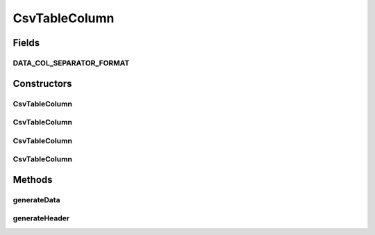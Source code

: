 CsvTableColumn
==============

.. java:package:: org.cloudsimplus.builders.tables
   :noindex:

.. java:type:: public class CsvTableColumn extends AbstractTableColumn

   A column of an CSV table. The class generates the CSV code that represents a column in a CSV table.

   :author: Manoel Campos da Silva Filho

Fields
------
DATA_COL_SEPARATOR_FORMAT
^^^^^^^^^^^^^^^^^^^^^^^^^

.. java:field:: public static final String DATA_COL_SEPARATOR_FORMAT
   :outertype: CsvTableColumn

   A format used to print data followed by the column separator.

Constructors
------------
CsvTableColumn
^^^^^^^^^^^^^^

.. java:constructor:: public CsvTableColumn(String title, String subTitle)
   :outertype: CsvTableColumn

CsvTableColumn
^^^^^^^^^^^^^^

.. java:constructor:: public CsvTableColumn(String title)
   :outertype: CsvTableColumn

CsvTableColumn
^^^^^^^^^^^^^^

.. java:constructor:: public CsvTableColumn(Table table, String title, String subTitle)
   :outertype: CsvTableColumn

CsvTableColumn
^^^^^^^^^^^^^^

.. java:constructor:: public CsvTableColumn(Table table, String title)
   :outertype: CsvTableColumn

Methods
-------
generateData
^^^^^^^^^^^^

.. java:method:: @Override public String generateData(Object data)
   :outertype: CsvTableColumn

generateHeader
^^^^^^^^^^^^^^

.. java:method:: @Override protected String generateHeader(String str)
   :outertype: CsvTableColumn

